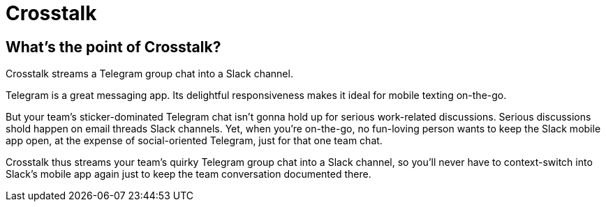 = Crosstalk

== What's the point of Crosstalk?

Crosstalk streams a Telegram group chat into a Slack channel.

Telegram is a great messaging app. Its delightful responsiveness makes it ideal for mobile texting on-the-go.

But your team's sticker-dominated Telegram chat isn't gonna hold up for serious work-related discussions. Serious discussions shold happen on [.line-through]#email threads# Slack channels. Yet, when you're on-the-go, no fun-loving person wants to keep the Slack mobile app open, at the expense of social-oriented Telegram, just for that one team chat.

Crosstalk thus streams your team's quirky Telegram group chat into a Slack channel, so you'll never have to context-switch into Slack's mobile app again just to keep the team conversation documented there.
